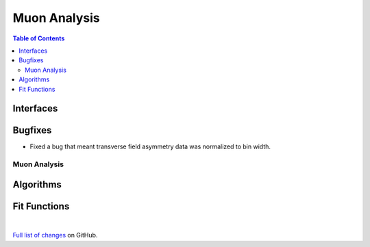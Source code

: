 =============
Muon Analysis
=============

.. contents:: Table of Contents
   :local:

Interfaces
----------

Bugfixes
--------
- Fixed a bug that meant transverse field asymmetry data was normalized to bin width. 


Muon Analysis
#############

Algorithms
----------

Fit Functions
-------------
|

`Full list of changes <http://github.com/mantidproject/mantid/pulls?q=is%3Apr+milestone%3A%22Release+3.10%22+is%3Amerged+label%3A%22Component%3A+Muon%22>`_
on GitHub.
